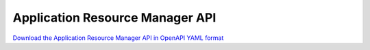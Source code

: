 Application Resource Manager API
================================

`Download the Application Resource Manager API in OpenAPI YAML format
<../_static/amc-app-orch-deployment-app-resource-manager-openapi.yaml>`_

.. openapi:: openapi/amc-app-orch-deployment-app-resource-manager-openapi.yaml
